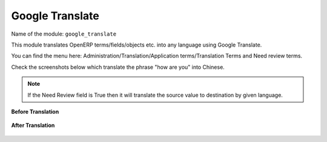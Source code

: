 ****************
Google Translate
****************

Name of the module:
``google_translate``

This module translates OpenERP terms/fields/objects etc. into any language using Google Translate.

You can find the menu here: Administration/Translation/Application terms/Translation Terms and Need review terms.

Check the screenshots below which translate the phrase "how are you" into Chinese.

.. note:: If the Need Review field is True then it will translate the source value to destination by given language.

**Before Translation**

.. figure::  images/translate.png
   :scale: 50
   :align: center

**After Translation**

.. figure::  images/translate_dest.png
   :scale: 50
   :align: center

.. Copyright © Open Object Press. All rights reserved.

.. You may take electronic copy of this publication and distribute it if you don't
.. change the content. You can also print a copy to be read by yourself only.

.. We have contracts with different publishers in different countries to sell and
.. distribute paper or electronic based versions of this book (translated or not)
.. in bookstores. This helps to distribute and promote the OpenERP product. It
.. also helps us to create incentives to pay contributors and authors using author
.. rights of these sales.

.. Due to this, grants to translate, modify or sell this book are strictly
.. forbidden, unless Tiny SPRL (representing Open Object Press) gives you a
.. written authorisation for this.

.. Many of the designations used by manufacturers and suppliers to distinguish their
.. products are claimed as trademarks. Where those designations appear in this book,
.. and Open Object Press was aware of a trademark claim, the designations have been
.. printed in initial capitals.

.. While every precaution has been taken in the preparation of this book, the publisher
.. and the authors assume no responsibility for errors or omissions, or for damages
.. resulting from the use of the information contained herein.

.. Published by Open Object Press, Grand Rosière, Belgium

